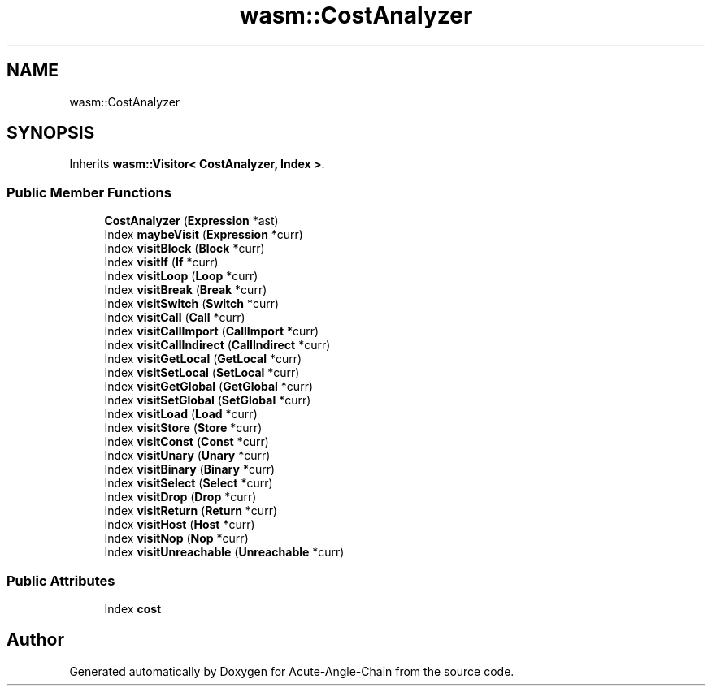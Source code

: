 .TH "wasm::CostAnalyzer" 3 "Sun Jun 3 2018" "Acute-Angle-Chain" \" -*- nroff -*-
.ad l
.nh
.SH NAME
wasm::CostAnalyzer
.SH SYNOPSIS
.br
.PP
.PP
Inherits \fBwasm::Visitor< CostAnalyzer, Index >\fP\&.
.SS "Public Member Functions"

.in +1c
.ti -1c
.RI "\fBCostAnalyzer\fP (\fBExpression\fP *ast)"
.br
.ti -1c
.RI "Index \fBmaybeVisit\fP (\fBExpression\fP *curr)"
.br
.ti -1c
.RI "Index \fBvisitBlock\fP (\fBBlock\fP *curr)"
.br
.ti -1c
.RI "Index \fBvisitIf\fP (\fBIf\fP *curr)"
.br
.ti -1c
.RI "Index \fBvisitLoop\fP (\fBLoop\fP *curr)"
.br
.ti -1c
.RI "Index \fBvisitBreak\fP (\fBBreak\fP *curr)"
.br
.ti -1c
.RI "Index \fBvisitSwitch\fP (\fBSwitch\fP *curr)"
.br
.ti -1c
.RI "Index \fBvisitCall\fP (\fBCall\fP *curr)"
.br
.ti -1c
.RI "Index \fBvisitCallImport\fP (\fBCallImport\fP *curr)"
.br
.ti -1c
.RI "Index \fBvisitCallIndirect\fP (\fBCallIndirect\fP *curr)"
.br
.ti -1c
.RI "Index \fBvisitGetLocal\fP (\fBGetLocal\fP *curr)"
.br
.ti -1c
.RI "Index \fBvisitSetLocal\fP (\fBSetLocal\fP *curr)"
.br
.ti -1c
.RI "Index \fBvisitGetGlobal\fP (\fBGetGlobal\fP *curr)"
.br
.ti -1c
.RI "Index \fBvisitSetGlobal\fP (\fBSetGlobal\fP *curr)"
.br
.ti -1c
.RI "Index \fBvisitLoad\fP (\fBLoad\fP *curr)"
.br
.ti -1c
.RI "Index \fBvisitStore\fP (\fBStore\fP *curr)"
.br
.ti -1c
.RI "Index \fBvisitConst\fP (\fBConst\fP *curr)"
.br
.ti -1c
.RI "Index \fBvisitUnary\fP (\fBUnary\fP *curr)"
.br
.ti -1c
.RI "Index \fBvisitBinary\fP (\fBBinary\fP *curr)"
.br
.ti -1c
.RI "Index \fBvisitSelect\fP (\fBSelect\fP *curr)"
.br
.ti -1c
.RI "Index \fBvisitDrop\fP (\fBDrop\fP *curr)"
.br
.ti -1c
.RI "Index \fBvisitReturn\fP (\fBReturn\fP *curr)"
.br
.ti -1c
.RI "Index \fBvisitHost\fP (\fBHost\fP *curr)"
.br
.ti -1c
.RI "Index \fBvisitNop\fP (\fBNop\fP *curr)"
.br
.ti -1c
.RI "Index \fBvisitUnreachable\fP (\fBUnreachable\fP *curr)"
.br
.in -1c
.SS "Public Attributes"

.in +1c
.ti -1c
.RI "Index \fBcost\fP"
.br
.in -1c

.SH "Author"
.PP 
Generated automatically by Doxygen for Acute-Angle-Chain from the source code\&.
